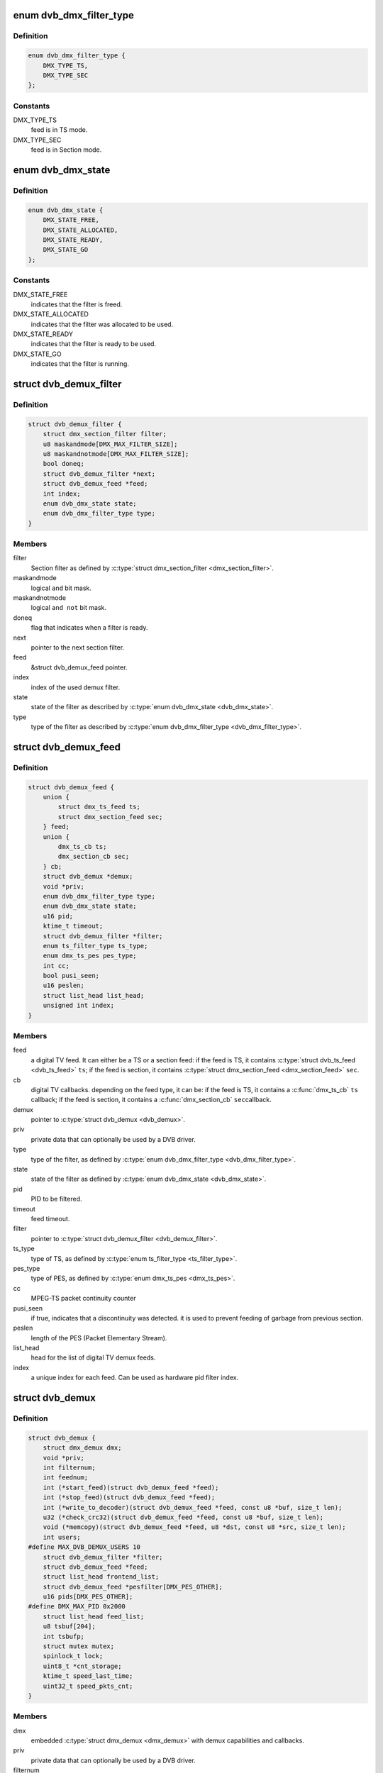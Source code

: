 .. -*- coding: utf-8; mode: rst -*-
.. src-file: drivers/media/dvb-core/dvb_demux.h

.. _`dvb_dmx_filter_type`:

enum dvb_dmx_filter_type
========================

.. c:type:: enum dvb_dmx_filter_type

    type of demux feed.

.. _`dvb_dmx_filter_type.definition`:

Definition
----------

.. code-block:: c

    enum dvb_dmx_filter_type {
        DMX_TYPE_TS,
        DMX_TYPE_SEC
    };

.. _`dvb_dmx_filter_type.constants`:

Constants
---------

DMX_TYPE_TS
    feed is in TS mode.

DMX_TYPE_SEC
    feed is in Section mode.

.. _`dvb_dmx_state`:

enum dvb_dmx_state
==================

.. c:type:: enum dvb_dmx_state

    state machine for a demux filter.

.. _`dvb_dmx_state.definition`:

Definition
----------

.. code-block:: c

    enum dvb_dmx_state {
        DMX_STATE_FREE,
        DMX_STATE_ALLOCATED,
        DMX_STATE_READY,
        DMX_STATE_GO
    };

.. _`dvb_dmx_state.constants`:

Constants
---------

DMX_STATE_FREE
    indicates that the filter is freed.

DMX_STATE_ALLOCATED
    indicates that the filter was allocated
    to be used.

DMX_STATE_READY
    indicates that the filter is ready
    to be used.

DMX_STATE_GO
    indicates that the filter is running.

.. _`dvb_demux_filter`:

struct dvb_demux_filter
=======================

.. c:type:: struct dvb_demux_filter

    Describes a DVB demux section filter.

.. _`dvb_demux_filter.definition`:

Definition
----------

.. code-block:: c

    struct dvb_demux_filter {
        struct dmx_section_filter filter;
        u8 maskandmode[DMX_MAX_FILTER_SIZE];
        u8 maskandnotmode[DMX_MAX_FILTER_SIZE];
        bool doneq;
        struct dvb_demux_filter *next;
        struct dvb_demux_feed *feed;
        int index;
        enum dvb_dmx_state state;
        enum dvb_dmx_filter_type type;
    }

.. _`dvb_demux_filter.members`:

Members
-------

filter
    Section filter as defined by \ :c:type:`struct dmx_section_filter <dmx_section_filter>`\ .

maskandmode
    logical ``and`` bit mask.

maskandnotmode
    logical ``and not`` bit mask.

doneq
    flag that indicates when a filter is ready.

next
    pointer to the next section filter.

feed
    &struct dvb_demux_feed pointer.

index
    index of the used demux filter.

state
    state of the filter as described by \ :c:type:`enum dvb_dmx_state <dvb_dmx_state>`\ .

type
    type of the filter as described
    by \ :c:type:`enum dvb_dmx_filter_type <dvb_dmx_filter_type>`\ .

.. _`dvb_demux_feed`:

struct dvb_demux_feed
=====================

.. c:type:: struct dvb_demux_feed

    describes a DVB field

.. _`dvb_demux_feed.definition`:

Definition
----------

.. code-block:: c

    struct dvb_demux_feed {
        union {
            struct dmx_ts_feed ts;
            struct dmx_section_feed sec;
        } feed;
        union {
            dmx_ts_cb ts;
            dmx_section_cb sec;
        } cb;
        struct dvb_demux *demux;
        void *priv;
        enum dvb_dmx_filter_type type;
        enum dvb_dmx_state state;
        u16 pid;
        ktime_t timeout;
        struct dvb_demux_filter *filter;
        enum ts_filter_type ts_type;
        enum dmx_ts_pes pes_type;
        int cc;
        bool pusi_seen;
        u16 peslen;
        struct list_head list_head;
        unsigned int index;
    }

.. _`dvb_demux_feed.members`:

Members
-------

feed
    a digital TV feed. It can either be a TS or a section feed:
    if the feed is TS, it contains \ :c:type:`struct dvb_ts_feed <dvb_ts_feed>`\  \ ``ts``\ ;
    if the feed is section, it contains
    \ :c:type:`struct dmx_section_feed <dmx_section_feed>`\  \ ``sec``\ .

cb
    digital TV callbacks. depending on the feed type, it can be:
    if the feed is TS, it contains a \ :c:func:`dmx_ts_cb`\  \ ``ts``\  callback;
    if the feed is section, it contains a \ :c:func:`dmx_section_cb`\  \ ``sec``\ 
    callback.

demux
    pointer to \ :c:type:`struct dvb_demux <dvb_demux>`\ .

priv
    private data that can optionally be used by a DVB driver.

type
    type of the filter, as defined by \ :c:type:`enum dvb_dmx_filter_type <dvb_dmx_filter_type>`\ .

state
    state of the filter as defined by \ :c:type:`enum dvb_dmx_state <dvb_dmx_state>`\ .

pid
    PID to be filtered.

timeout
    feed timeout.

filter
    pointer to \ :c:type:`struct dvb_demux_filter <dvb_demux_filter>`\ .

ts_type
    type of TS, as defined by \ :c:type:`enum ts_filter_type <ts_filter_type>`\ .

pes_type
    type of PES, as defined by \ :c:type:`enum dmx_ts_pes <dmx_ts_pes>`\ .

cc
    MPEG-TS packet continuity counter

pusi_seen
    if true, indicates that a discontinuity was detected.
    it is used to prevent feeding of garbage from previous section.

peslen
    length of the PES (Packet Elementary Stream).

list_head
    head for the list of digital TV demux feeds.

index
    a unique index for each feed. Can be used as hardware
    pid filter index.

.. _`dvb_demux`:

struct dvb_demux
================

.. c:type:: struct dvb_demux

    represents a digital TV demux

.. _`dvb_demux.definition`:

Definition
----------

.. code-block:: c

    struct dvb_demux {
        struct dmx_demux dmx;
        void *priv;
        int filternum;
        int feednum;
        int (*start_feed)(struct dvb_demux_feed *feed);
        int (*stop_feed)(struct dvb_demux_feed *feed);
        int (*write_to_decoder)(struct dvb_demux_feed *feed, const u8 *buf, size_t len);
        u32 (*check_crc32)(struct dvb_demux_feed *feed, const u8 *buf, size_t len);
        void (*memcopy)(struct dvb_demux_feed *feed, u8 *dst, const u8 *src, size_t len);
        int users;
    #define MAX_DVB_DEMUX_USERS 10
        struct dvb_demux_filter *filter;
        struct dvb_demux_feed *feed;
        struct list_head frontend_list;
        struct dvb_demux_feed *pesfilter[DMX_PES_OTHER];
        u16 pids[DMX_PES_OTHER];
    #define DMX_MAX_PID 0x2000
        struct list_head feed_list;
        u8 tsbuf[204];
        int tsbufp;
        struct mutex mutex;
        spinlock_t lock;
        uint8_t *cnt_storage;
        ktime_t speed_last_time;
        uint32_t speed_pkts_cnt;
    }

.. _`dvb_demux.members`:

Members
-------

dmx
    embedded \ :c:type:`struct dmx_demux <dmx_demux>`\  with demux capabilities
    and callbacks.

priv
    private data that can optionally be used by
    a DVB driver.

filternum
    maximum amount of DVB filters.

feednum
    maximum amount of DVB feeds.

start_feed
    callback routine to be called in order to start
    a DVB feed.

stop_feed
    callback routine to be called in order to stop
    a DVB feed.

write_to_decoder
    callback routine to be called if the feed is TS and
    it is routed to an A/V decoder, when a new TS packet
    is received.
    Used only on av7110-av.c.

check_crc32
    callback routine to check CRC. If not initialized,
    dvb_demux will use an internal one.

memcopy
    callback routine to memcopy received data.
    If not initialized, dvb_demux will default to \ :c:func:`memcpy`\ .

users
    counter for the number of demux opened file descriptors.
    Currently, it is limited to 10 users.

filter
    pointer to \ :c:type:`struct dvb_demux_filter <dvb_demux_filter>`\ .

feed
    pointer to \ :c:type:`struct dvb_demux_feed <dvb_demux_feed>`\ .

frontend_list
    &struct list_head with frontends used by the demux.

pesfilter
    array of \ :c:type:`struct dvb_demux_feed <dvb_demux_feed>`\  with the PES types
    that will be filtered.

pids
    list of filtered program IDs.

feed_list
    &struct list_head with feeds.

tsbuf
    temporary buffer used internally to store TS packets.

tsbufp
    temporary buffer index used internally.

mutex
    pointer to \ :c:type:`struct mutex <mutex>`\  used to protect feed set
    logic.

lock
    pointer to \ :c:type:`struct spinlock_t <spinlock_t>`\ , used to protect buffer handling.

cnt_storage
    buffer used for TS/TEI continuity check.

speed_last_time
    &ktime_t used for TS speed check.

speed_pkts_cnt
    packets count used for TS speed check.

.. _`dvb_dmx_init`:

dvb_dmx_init
============

.. c:function:: int dvb_dmx_init(struct dvb_demux *demux)

    initialize a digital TV demux struct.

    :param struct dvb_demux \*demux:
        &struct dvb_demux to be initialized.

.. _`dvb_dmx_init.description`:

Description
-----------

Before being able to register a digital TV demux struct, drivers
should call this routine. On its typical usage, some fields should
be initialized at the driver before calling it.

A typical usecase is::

     dvb->demux.dmx.capabilities =
             DMX_TS_FILTERING | DMX_SECTION_FILTERING |
             DMX_MEMORY_BASED_FILTERING;
     dvb->demux.priv       = dvb;
     dvb->demux.filternum  = 256;
     dvb->demux.feednum    = 256;
     dvb->demux.start_feed = driver_start_feed;
     dvb->demux.stop_feed  = driver_stop_feed;
     ret = dvb_dmx_init(&dvb->demux);
     if (ret < 0)
             return ret;

.. _`dvb_dmx_release`:

dvb_dmx_release
===============

.. c:function:: void dvb_dmx_release(struct dvb_demux *demux)

    releases a digital TV demux internal buffers.

    :param struct dvb_demux \*demux:
        &struct dvb_demux to be released.

.. _`dvb_dmx_release.description`:

Description
-----------

The DVB core internally allocates data at \ ``demux``\ . This routine
releases those data. Please notice that the struct itelf is not
released, as it can be embedded on other structs.

.. _`dvb_dmx_swfilter_packets`:

dvb_dmx_swfilter_packets
========================

.. c:function:: void dvb_dmx_swfilter_packets(struct dvb_demux *demux, const u8 *buf, size_t count)

    use dvb software filter for a buffer with multiple MPEG-TS packets with 188 bytes each.

    :param struct dvb_demux \*demux:
        pointer to \ :c:type:`struct dvb_demux <dvb_demux>`\ 

    :param const u8 \*buf:
        buffer with data to be filtered

    :param size_t count:
        number of MPEG-TS packets with size of 188.

.. _`dvb_dmx_swfilter_packets.description`:

Description
-----------

The routine will discard a DVB packet that don't start with 0x47.

Use this routine if the DVB demux fills MPEG-TS buffers that are
already aligned.

.. _`dvb_dmx_swfilter_packets.note`:

NOTE
----

The \ ``buf``\  size should have size equal to ``count * 188``.

.. _`dvb_dmx_swfilter`:

dvb_dmx_swfilter
================

.. c:function:: void dvb_dmx_swfilter(struct dvb_demux *demux, const u8 *buf, size_t count)

    use dvb software filter for a buffer with multiple MPEG-TS packets with 188 bytes each.

    :param struct dvb_demux \*demux:
        pointer to \ :c:type:`struct dvb_demux <dvb_demux>`\ 

    :param const u8 \*buf:
        buffer with data to be filtered

    :param size_t count:
        number of MPEG-TS packets with size of 188.

.. _`dvb_dmx_swfilter.description`:

Description
-----------

If a DVB packet doesn't start with 0x47, it will seek for the first
byte that starts with 0x47.

Use this routine if the DVB demux fill buffers that may not start with
a packet start mark (0x47).

.. _`dvb_dmx_swfilter.note`:

NOTE
----

The \ ``buf``\  size should have size equal to ``count * 188``.

.. _`dvb_dmx_swfilter_204`:

dvb_dmx_swfilter_204
====================

.. c:function:: void dvb_dmx_swfilter_204(struct dvb_demux *demux, const u8 *buf, size_t count)

    use dvb software filter for a buffer with multiple MPEG-TS packets with 204 bytes each.

    :param struct dvb_demux \*demux:
        pointer to \ :c:type:`struct dvb_demux <dvb_demux>`\ 

    :param const u8 \*buf:
        buffer with data to be filtered

    :param size_t count:
        number of MPEG-TS packets with size of 204.

.. _`dvb_dmx_swfilter_204.description`:

Description
-----------

If a DVB packet doesn't start with 0x47, it will seek for the first
byte that starts with 0x47.

Use this routine if the DVB demux fill buffers that may not start with
a packet start mark (0x47).

.. _`dvb_dmx_swfilter_204.note`:

NOTE
----

The \ ``buf``\  size should have size equal to ``count * 204``.

.. _`dvb_dmx_swfilter_raw`:

dvb_dmx_swfilter_raw
====================

.. c:function:: void dvb_dmx_swfilter_raw(struct dvb_demux *demux, const u8 *buf, size_t count)

    make the raw data available to userspace without filtering

    :param struct dvb_demux \*demux:
        pointer to \ :c:type:`struct dvb_demux <dvb_demux>`\ 

    :param const u8 \*buf:
        buffer with data

    :param size_t count:
        number of packets to be passed. The actual size of each packet
        depends on the \ :c:type:`dvb_demux->feed <dvb_demux>`\ ->cb.ts logic.

.. _`dvb_dmx_swfilter_raw.description`:

Description
-----------

Use it if the driver needs to deliver the raw payload to userspace without
passing through the kernel demux. That is meant to support some
delivery systems that aren't based on MPEG-TS.

This function relies on \ :c:type:`dvb_demux->feed <dvb_demux>`\ ->cb.ts to actually handle the
buffer.

.. This file was automatic generated / don't edit.


